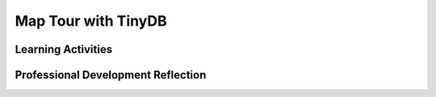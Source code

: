 .. raw:: html 

    <a href="../index.html"><img class="align-center" src="../_static/MobileCSPLogo.png" width="250px"/></a>

Map Tour with TinyDB
====================

.. raw:: html

        <div class="MCSP-lesson-content">
    <script>
      $(document).ready(function() {
          generateFrameworkTable(EKmapping['3.09']);
          generateHovers();
      });
    
    </script>
    <p class="overview"><a href="https://course.mobilecsp.org/mobilecsp/unit?unit=22&amp;lesson=187" target="_blank" title="">This lesson</a> introduces the concept of <i>persistent storage</i> in apps by storing the destinations lists in the Map Tour app in a database called TinyDB, so that it is remembered from the last run of the app. It reinforces the enduring understanding that there are trade-offs in representing digital data, in this case, the differences between storing data in memory (variables) versus persistently (TinyDB).</p>
    <table border="" class="framework" id="genTable" width="100%"></table>
    <div class="pd yui-wk-div">
    <h3>Professional Development</h3>
    <p><b>The Student Lesson:</b> Complete the activities for 
        <a href="https://course.mobilecsp.org/mobilecsp/unit?unit=22&amp;lesson=187" target="_blank" title="">Mobile CSP Unit 3 Lesson 3.9: Map Tour with TinyDB </a>.
      </p>
    </div>
    <h3>Materials</h3>
    <ul><li>Presentation system (LCD projector/Interactive whiteboard)</li><li>Access to computer, laptop, or Chromebook (install the Companion app on Chromebooks)</li><li>Access to mobile device with the Companion app installed or access to the emulator installed on the computer or laptop. </li><li>Map Tour with TinyDB Tutorial (video or handout)</li></ul>
    

Learning Activities
--------------------

.. raw:: html

    <p>
    <h3 id="est-length">Estimated Length: 45 minutes</h3>
    <ul>
    <li><b>Hook/Motivation (5 minutes):</b> Ask students how does Amazon know your name when you go to amazon.com? How does it remember all your previous orders? Where is this information stored? See if they have heard of a database. Remind students of the use of variables and properties in the Map Tour app. Ask them what the value of the variable is each time the app is re-started or the properties of the UI components. Explanation: Each time the app is started, the variables and properties are set to their initial values the programmer set up in the app. Right now, it does not remember information from the last time the app was used. In this lesson, we will learn how to make data <i>persist</i>, or last, when an app is closed and restarted.</li>
    <li><b>Experiences and Exploration (30 minutes):</b>
    <ul>
    <li><b>Presentation (5 minutes):</b> Give students an overview of the TinyDb component using the video or 
            <a href="https://docs.google.com/presentation/d/11OONNUVv5ETqBUwaCofR4a_xDF-1fdLGSnpHLHq-smw" target="_blank">slides.</a>
    </li>
    <li><b>Tutorial Walkthrough (15 minutes):</b> Lead students through incorporating the TinyDb component into the MapTour app so that it will save the list of destinations for the next time the app is used. Make sure that they stop after adding a location and try restarting their app and they will notice that the saved location is gone. This is motivation for adding persistent database storage.</li>
    <li><b>Extensions (15 minutes):</b> Working in pairs, students should attempt the extensions. For advanced students who want to explore the special Any Component blocks, see the enrichment section below.</li>
    </ul>
    </li>
    <li><b>Rethink, Reflect, and Revise (5 minutes):</b> Review the concept of persistent data and the TinyDB component. How did it and the creative projects enhance the usability of the app by storing data? Students should complete the interactive exercises and portfolio reflection questions.</li>
    </ul>
    <div class="ui-accordion ui-widget ui-helper-reset yui-wk-div" id="accordion" role="tablist">
    <h3 class="ap-classroom">AP Classroom</h3>
    <div class="yui-wk-div">
    <p>The College Board's <a href="http://myap.collegeboard.org" target="_blank" title="AP Classroom Site">AP Classroom</a> provides a question bank and Topic Questions. You may create a formative assessment quiz in AP Classroom, assign the quiz (a set of questions), and then review the results in class to identify and address any student misunderstandings.The following are suggested topic questions that you could assign once students have completed this lesson.</p>
    <h4>Suggested Topic Questions:<br/><ul><li><span style="font-weight: normal;">Topic 3.2 Data Abstraction</span><br/></li><li><span style="font-weight: 400;">Topic 3.10 Lists</span><br/></li></ul></h4>
    </div>
    <h3 aria-controls="ui-id-2" aria-expanded="false" aria-selected="false" class="assessment ui-accordion-header ui-state-default ui-corner-all" id="ui-id-1" role="tab" tabindex="0">Assessment Opportunities and Solutions</h3>
    <div aria-hidden="true" aria-labelledby="ui-id-1" class="ui-accordion-content ui-helper-reset ui-widget-content ui-corner-bottom yui-wk-div" id="ui-id-2" role="tabpanel" style="display: none;">
    <h4>Solutions:</h4>
    <ul>
    <li>Note: Solutions are only available to verified educators who have joined the <a href="./unit?unit=1&amp;lesson=39" target="_blank">Teaching Mobile CSP Google group/forum in Unit 1</a>.</li>
    <li><a href="https://drive.google.com/open?id=1g87RA0YQaumslPzsNQpk-oZ-KLn-Rdy1" target="_blank">Map Tour with Tiny DB without enhancements .aia file</a>
    </li>
    <li><a href="https://docs.google.com/document/d/1jl2wcNNu63tUjMQ2KimUuMbqLnSYO3FqenuLrRVPj3Q/edit?usp=sharing" target="_blank">Map Tour with Tiny DB Enhancement Solutions </a>
    </li>
    <li><a href="https://drive.google.com/open?id=1Y0SK0Tpi8HawdBw10UwqzvQGKHPrjzV8" target="_blank">Map Tour with Tiny DB Enhancements .aia file </a>
    </li>
    <li><a href="https://drive.google.com/open?id=1Us4_AJcI_9Xja_1lTTr6RJmI3Ko57W4Kisv7hmXv5cw" target="_blank">Quizly Solutions</a>
    </li>
    <li><a href="https://sites.google.com/a/css.edu/jrosato-cis-1001/" target="_blank">Portfolio Reflection Questions Solutions</a>
    </li>
    </ul>
    <h4>Assessment Opportunities</h4>
    <p>You can examine students’ work on the interactive exercise and their reflection portfolio entries to assess their progress on the following learning objectives. If students are able to do what is listed there, they are ready to move on to the next lesson.</p>
    <ul>
    <li><i><b>Interactive Exercises:</b></i> </li>
    <li><i><b>Portfolio Reflections:</b></i>
    <br/>LO X.X.X - Students should be able to ...
          </li>
    <li><i><b>In the XXX App, look for:</b></i>
    </li>
    </ul>
    </div>
    <h3 aria-controls="ui-id-4" aria-expanded="false" aria-selected="false" class="diff-practice ui-accordion-header ui-state-default ui-corner-all" id="ui-id-3" role="tab" tabindex="-1">Differentiation: More Practice</h3>
    <div aria-hidden="true" aria-labelledby="ui-id-3" class="ui-accordion-content ui-helper-reset ui-widget-content ui-corner-bottom yui-wk-div" id="ui-id-4" role="tabpanel" style="display: none;">
    <p>Have students review the mini-lessons on data persistence on AppInventor.org: <a href="http://www.appinventor.org/content/howDoYou/persistence" target="_blank">How Do You? Store Data Persistently</a></p>
    </div>
    <h3 aria-controls="ui-id-6" aria-expanded="false" aria-selected="false" class="diff-enrich ui-accordion-header ui-state-default ui-corner-all" id="ui-id-5" role="tab" tabindex="-1">Differentiation: Enrichment</h3>
    <div aria-hidden="true" aria-labelledby="ui-id-5" class="ui-accordion-content ui-helper-reset ui-widget-content ui-corner-bottom yui-wk-div" id="ui-id-6" role="tabpanel" style="display: none;">
    <ul>
    <li><b>Optional extension (hard) - New Markers using Any Component blocks:</b> When the user adds a destination to the map tour, your app could also add a marker at that location. This is a little challenging. Follow the algorithm below:
    <ul><li>Add a new variable newMarker set to empty text string "".
      </li><li>In When Map.LongPressAtPoint, set the newMarker to Map.CreateMarker at the pressed latitude and longitude.
     </li><li>In Notifier.AfterTextInput, we can set the marker’s title to the user’s response. Since this is a new marker added in the code, we do not have a Marker in the UI to use for the set block.  At the bottom of the blocks drawers on the left, there is a section called <b>Any Components</b>, where you can get or set a property of any components of a certain type instead of specific ones in your UI. Find the green Marker.Title of component block and the Marker.EnableInfoBox of Component block under Any Components at the bottom left of the screen. Put the get newMarker variable block into the ofComponent slots of these blocks. The title should be set to the user’s response and Enable InfoBox should be set to true (in  the Logic drawer).
     </li></ul>
        Note that the new markers will not be regenerate when you re-start the app. It is possible to write code with a loop to do this from the list of destinationsLatLong, but it is too complex for Unit 3.
    </li>
    <li><b>Optional extension (Any Component Blocks):</b>Add a TextToSpeech component to the UI. Use the when Map.FeatureClick event handler. When any feature is clicked on the map (this includes all markers), call TextToSpeech and speak the Marker.Title of that feature. Hint: to do this, you will need to use the Marker.Title of component block under Any Components at the bottom left of the screen.</li>
    <li>Students could also explore using the TinyDb component to store the last GPS location.</li></ul>
    </div>
    <h3 aria-controls="ui-id-8" aria-expanded="false" aria-selected="false" class="bk-knowledge ui-accordion-header ui-state-default ui-corner-all" id="ui-id-7" role="tab" tabindex="-1">Background Knowledge: TinyDB</h3>
    <div aria-hidden="true" aria-labelledby="ui-id-7" class="ui-accordion-content ui-helper-reset ui-widget-content ui-corner-bottom yui-wk-div" id="ui-id-8" role="tabpanel" style="display: none;">
    <p>TinyDB only stores data on the device, which is cost efficient, but doesn't allow sharing of data between devices. Also, the size and the amount of data that can be stored will be limited with a TinyDB. This should lead into the topic of a TinyWebDB in an upcoming lesson, which allows for the sharing of data via the web.</p>
    <p><a href="http://ai2.appinventor.mit.edu/reference/components/storage.html#TinyDB" target="_blank">AI2 Documentation on Tiny DB</a></p>
    </div>
    </div> <!-- accordion -->
    <div class="pd yui-wk-div">
    

Professional Development Reflection
------------------------------------

.. raw:: html

    <p>
    <p>Discuss the following questions with other teachers in your professional development program.</p>
    <ul>
    <li>How does this lesson address the learning objective of extracting information from data using a program? <div class="hover ctp yui-wk-div" data-id="DAT-2.D">[LO DAT-2.D]</div></li>
    </ul>
    <!-- These are the PD exit slips.  We should have corresponding exit slips for use after the classroom lesson. -->
    
.. mchoice:: mcsp-3-9-1
    :random:
    :practice: T
    :answer_a: Strongly Agree
    :feedback_a: 
    :answer_b: Agree
    :feedback_b: 
    :answer_c: Neutral
    :feedback_c: 
    :answer_d: Disagree
    :feedback_d: 
    :answer_e: Strongly Disagree
    :feedback_e: 
    :correct: a,b,c,d,e

    I am confident I can teach this lesson to my students.


.. raw:: html

    <div id="bogus-div">
    <p></p>
    </div>


    
.. fillintheblank:: mcsp-3-9-2

    What questions do you still have about the lesson or the content presented? |blank|

    - :/.*/i: Thank you. We will review these to improve the course.
      :x: Thank you. We will review these to improve the course.


.. raw:: html

    <div id="bogus-div">
    <p></p>
    </div>


    </div>
    </div>